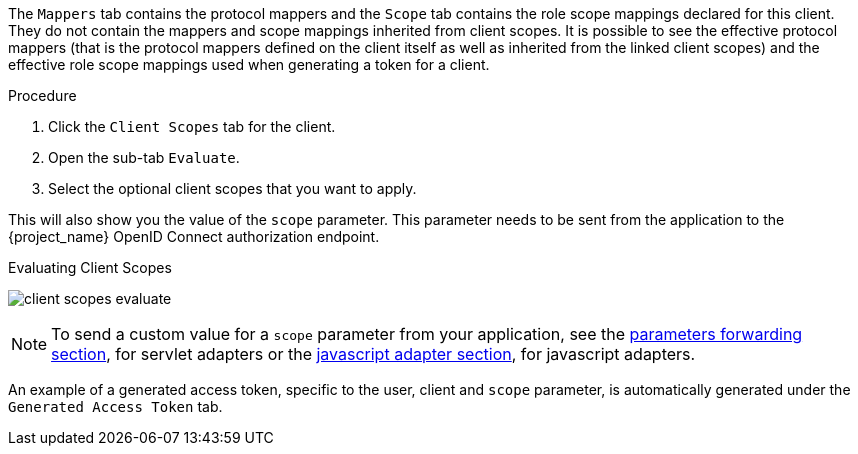 [id="proc-evalusting_client_scopes_{context}"]

[role="_abstract"]
The `Mappers` tab contains the protocol mappers and the `Scope` tab contains the role scope mappings declared for this client. They do not contain the mappers and scope mappings inherited from client scopes. It is possible to see the effective protocol mappers (that is the protocol mappers defined on the client itself as well as inherited from the linked client scopes) and the effective role scope mappings used when generating a token for a client.

.Procedure
. Click the `Client Scopes` tab for the client.
. Open the sub-tab `Evaluate`. 
. Select the optional client scopes that you want to apply. 

This will also show you the value of the `scope` parameter. This parameter needs to be sent from the application to the {project_name} OpenID Connect authorization endpoint.

.Evaluating Client Scopes
image:{project_images}/client-scopes-evaluate.png[]

[NOTE]
====
To send a custom value for a `scope` parameter from your application, see the link:{adapterguide_link}#_params_forwarding[parameters forwarding section], for servlet adapters or the link:{adapterguide_link}#_javascript_adapter[javascript adapter section], for javascript adapters.
====

An example of a generated access token, specific to the user, client and `scope` parameter, is automatically generated under the `Generated Access Token` tab.

